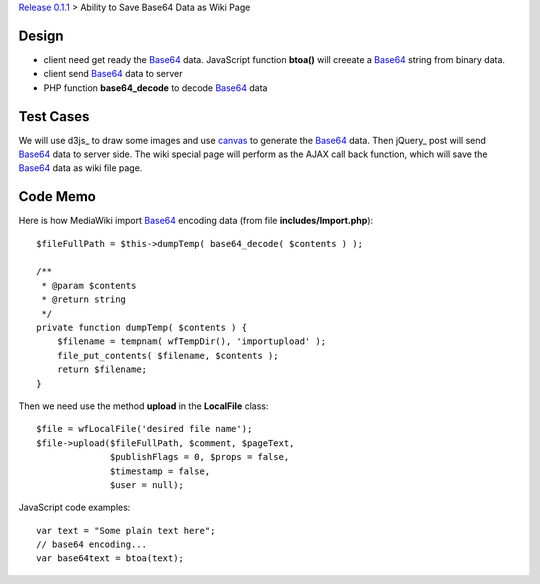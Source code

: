 `Release 0.1.1 <002-Release-0.1.1.rst>`_ > 
Ability to Save Base64 Data as Wiki Page

Design
------

- client need get ready the Base64_ data. JavaScript function
  **btoa()** will creeate a Base64_ string from binary data.
- client send Base64_ data to server
- PHP function **base64_decode** to decode Base64_ data

Test Cases
----------

We will use d3js_ to draw some images and use canvas_ to generate
the Base64_ data.
Then jQuery_ post will send Base64_ data to server side.
The wiki special page will perform as the AJAX call back function,
which will save the Base64_ data as wiki file page.

Code Memo
---------

Here is how MediaWiki import Base64_ encoding data
(from file **includes/Import.php**)::

  $fileFullPath = $this->dumpTemp( base64_decode( $contents ) );

  /**
   * @param $contents
   * @return string
   */
  private function dumpTemp( $contents ) {
      $filename = tempnam( wfTempDir(), 'importupload' );
      file_put_contents( $filename, $contents );
      return $filename;
  }

Then we need use the method **upload** in the **LocalFile** class::

  $file = wfLocalFile('desired file name');
  $file->upload($fileFullPath, $comment, $pageText,
                $publishFlags = 0, $props = false, 
                $timestamp = false,
                $user = null);

JavaScript code examples::

  var text = "Some plain text here";
  // base64 encoding...
  var base64text = btoa(text);

.. _Base64: http://en.wikipedia.org/wiki/Base64
.. _canvas: http://www.w3schools.com/tags/ref_canvas.asp
.. _JavaScript Base64 encoding and decoding: https://developer.mozilla.org/en-US/docs/Web/API/WindowBase64/Base64_encoding_and_decoding
